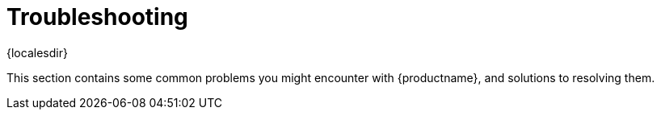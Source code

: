 [[troubleshooting-intro]]
= Troubleshooting

{localesdir} 


This section contains some common problems you might encounter with {productname}, and solutions to resolving them.
